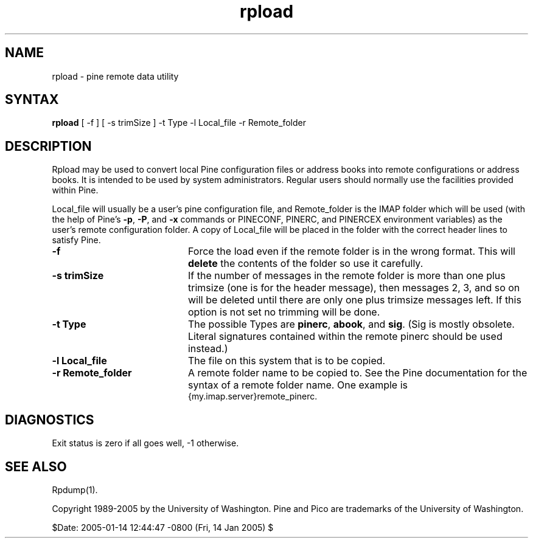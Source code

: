 .TH rpload 1
.SH NAME
rpload \- pine remote data utility
.SH SYNTAX 

.B rpload
[ -f ] [ -s trimSize ] -t Type -l Local_file -r Remote_folder
.SH DESCRIPTION

Rpload may be used to convert local Pine configuration files or address
books into remote configurations or address books.
It is intended to be used by system administrators.
Regular users should normally use the facilities provided within Pine.
.LP
Local_file will usually be a user's pine configuration file, and
Remote_folder is the IMAP folder which will be used
(with the help of Pine's \fB-p\fR, \fB-P\fR, and \fB-x\fR commands or
PINECONF, PINERC, and PINERCEX environment variables)
as the user's remote configuration folder.
A copy of Local_file will be placed in the folder with the correct header
lines to satisfy Pine.
.IP \fB-f\fR 20
Force the load even if the remote folder is in the wrong format.
This will \fBdelete\fR the contents of the folder so use it carefully.
.IP \fB-s\fR\ \fBtrimSize\fR 20
If the number of messages in the remote folder is more than one plus
trimsize (one is for the header message), then messages 2, 3, and so on
will be deleted until there are only one plus trimsize messages left.
If this option is not set no trimming will be done.
.IP \fB-t\fR\ \fBType\fR 20
The possible Types are \fBpinerc\fR, \fBabook\fR, and \fBsig\fR.
(Sig is mostly obsolete. Literal signatures contained within the remote
pinerc should be used instead.)
.IP \fB-l\fR\ \fBLocal_file\fR 20
The file on this system that is to be copied.
.IP \fB-r\fR\ \fBRemote_folder\fR 20
A remote folder name to be copied to.
See the Pine documentation for the syntax of a remote folder name.
One example is
.br
{my.imap.server}remote_pinerc.
.SH DIAGNOSTICS
Exit status is zero if all goes well, -1 otherwise.
.SH "SEE ALSO"
Rpdump(1).
.LP
Copyright 1989-2005 by the University of Washington.
Pine and Pico are trademarks of the University of Washington.

$Date: 2005-01-14 12:44:47 -0800 (Fri, 14 Jan 2005) $
